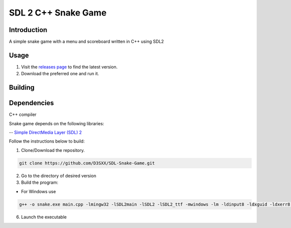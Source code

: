 ==============
SDL 2 C++ Snake Game
==============

Introduction
------------

A simple snake game with a menu and scoreboard written in C++ using SDL2

Usage
-----

1. Visit the `releases page <https://github.com/D3SXX/SDL-Snake-Game/releases>`_ to find the latest version.
2. Download the preferred one and run it.

Building
--------

Dependencies
------------

C++ compiler

Snake game depends on the following libraries:

-- `Simple DirectMedia Layer (SDL) 2 <https://github.com/libsdl-org/SDL>`_

Follow the instructions below to build:

1. Clone/Download the repository.

.. code-block:: shell

    git clone https://github.com/D3SXX/SDL-Snake-Game.git

2. Go to the directory of desired version
3. Build the program:

- For Windows use 

.. code-block:: shell

  g++ -o snake.exe main.cpp -lmingw32 -lSDL2main -lSDL2 -lSDL2_ttf -mwindows -lm -ldinput8 -ldxguid -ldxerr8 -luser32 -lgdi32 -lwinmm -limm32 -lole32 -loleaut32 -lshell32 -lversion -luuid -static-libgcc -static-libstdc++  

6. Launch the executable
